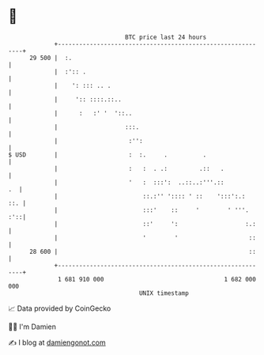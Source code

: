 * 👋

#+begin_example
                                    BTC price last 24 hours                    
                +------------------------------------------------------------+ 
         29 500 |  :.                                                        | 
                |  :':: .                                                    | 
                |    ': ::: .. .                                             | 
                |     ':: ::::.::..                                          | 
                |      :   :' '  '::..                                       | 
                |                   :::.                                     | 
                |                    :'':                                    | 
   $ USD        |                    :  :.     .          .                  | 
                |                    :   :  . .:         .::   .             | 
                |                    '   :  :::':  ..::..:'''.::          .  | 
                |                        ::.:'' ':::: ' ::    ':::':.:   ::. | 
                |                        :::'    ::     '        ' '''.  :'::| 
                |                        ::'     ':                   :.:    | 
                |                        '        '                    ::    | 
         28 600 |                                                      ::    | 
                +------------------------------------------------------------+ 
                 1 681 910 000                                  1 682 000 000  
                                        UNIX timestamp                         
#+end_example
📈 Data provided by CoinGecko

🧑‍💻 I'm Damien

✍️ I blog at [[https://www.damiengonot.com][damiengonot.com]]
